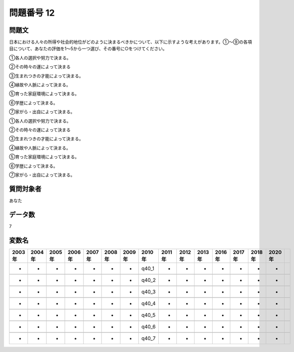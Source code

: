 ====================================================================================================
問題番号 12
====================================================================================================



.. rst-class:: question
問題文
==================


日本における人々の所得や社会的地位がどのように決まるべきかについて、以下に示すような考えがあります。①～⑨の各項目について、あなたの評価を1～5から一つ選び、その番号に○をつけてください。

①各人の選択や努力で決まる。

②その時々の運によって決まる

③生まれつきの才能によって決まる。

④縁故や人脈によって決まる。

⑤育った家庭環境によって決まる。

⑥学歴によって決まる。

⑦家がら・出自によって決まる。

①各人の選択や努力で決まる。





②その時々の運によって決まる





③生まれつきの才能によって決まる。





④縁故や人脈によって決まる。





⑤育った家庭環境によって決まる。





⑥学歴によって決まる。





⑦家がら・出自によって決まる。





.. rst-class:: target
質問対象者
==================

あなた




.. rst-class:: question
データ数
==================


7




.. rst-class:: value_name
変数名
==================

.. csv-table::
   :header: 2003年 ,2004年 ,2005年 ,2006年 ,2007年 ,2008年 ,2009年 ,2010年 ,2011年 ,2012年 ,2013年 ,2016年 ,2017年 ,2018年 ,2020年

     -,  -,  -,  -,  -,  -,  -,  q40_1,  -,  -,  -,  -,  -,  -,  -,

     -,  -,  -,  -,  -,  -,  -,  q40_2,  -,  -,  -,  -,  -,  -,  -,

     -,  -,  -,  -,  -,  -,  -,  q40_3,  -,  -,  -,  -,  -,  -,  -,

     -,  -,  -,  -,  -,  -,  -,  q40_4,  -,  -,  -,  -,  -,  -,  -,

     -,  -,  -,  -,  -,  -,  -,  q40_5,  -,  -,  -,  -,  -,  -,  -,

     -,  -,  -,  -,  -,  -,  -,  q40_6,  -,  -,  -,  -,  -,  -,  -,

     -,  -,  -,  -,  -,  -,  -,  q40_7,  -,  -,  -,  -,  -,  -,  -,
